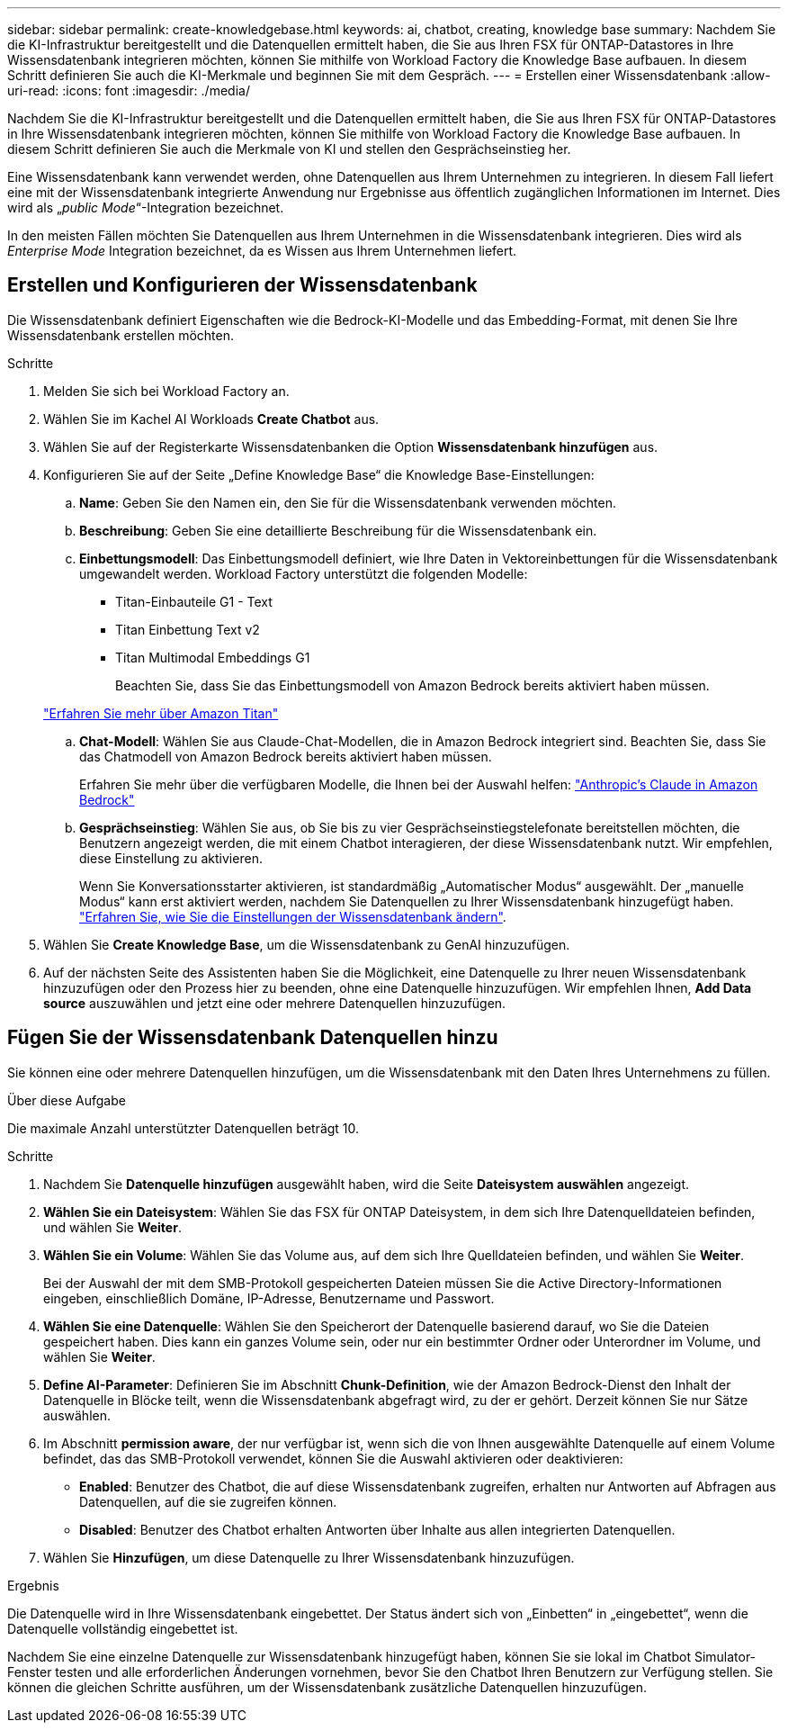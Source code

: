 ---
sidebar: sidebar 
permalink: create-knowledgebase.html 
keywords: ai, chatbot, creating, knowledge base 
summary: Nachdem Sie die KI-Infrastruktur bereitgestellt und die Datenquellen ermittelt haben, die Sie aus Ihren FSX für ONTAP-Datastores in Ihre Wissensdatenbank integrieren möchten, können Sie mithilfe von Workload Factory die Knowledge Base aufbauen. In diesem Schritt definieren Sie auch die KI-Merkmale und beginnen Sie mit dem Gespräch. 
---
= Erstellen einer Wissensdatenbank
:allow-uri-read: 
:icons: font
:imagesdir: ./media/


[role="lead"]
Nachdem Sie die KI-Infrastruktur bereitgestellt und die Datenquellen ermittelt haben, die Sie aus Ihren FSX für ONTAP-Datastores in Ihre Wissensdatenbank integrieren möchten, können Sie mithilfe von Workload Factory die Knowledge Base aufbauen. In diesem Schritt definieren Sie auch die Merkmale von KI und stellen den Gesprächseinstieg her.

Eine Wissensdatenbank kann verwendet werden, ohne Datenquellen aus Ihrem Unternehmen zu integrieren. In diesem Fall liefert eine mit der Wissensdatenbank integrierte Anwendung nur Ergebnisse aus öffentlich zugänglichen Informationen im Internet. Dies wird als „_public Mode_“-Integration bezeichnet.

In den meisten Fällen möchten Sie Datenquellen aus Ihrem Unternehmen in die Wissensdatenbank integrieren. Dies wird als _Enterprise Mode_ Integration bezeichnet, da es Wissen aus Ihrem Unternehmen liefert.



== Erstellen und Konfigurieren der Wissensdatenbank

Die Wissensdatenbank definiert Eigenschaften wie die Bedrock-KI-Modelle und das Embedding-Format, mit denen Sie Ihre Wissensdatenbank erstellen möchten.

.Schritte
. Melden Sie sich bei Workload Factory an.
. Wählen Sie im Kachel AI Workloads *Create Chatbot* aus.
. Wählen Sie auf der Registerkarte Wissensdatenbanken die Option *Wissensdatenbank hinzufügen* aus.
. Konfigurieren Sie auf der Seite „Define Knowledge Base“ die Knowledge Base-Einstellungen:
+
.. *Name*: Geben Sie den Namen ein, den Sie für die Wissensdatenbank verwenden möchten.
.. *Beschreibung*: Geben Sie eine detaillierte Beschreibung für die Wissensdatenbank ein.
.. *Einbettungsmodell*: Das Einbettungsmodell definiert, wie Ihre Daten in Vektoreinbettungen für die Wissensdatenbank umgewandelt werden. Workload Factory unterstützt die folgenden Modelle:
+
*** Titan-Einbauteile G1 - Text
*** Titan Einbettung Text v2
*** Titan Multimodal Embeddings G1
+
Beachten Sie, dass Sie das Einbettungsmodell von Amazon Bedrock bereits aktiviert haben müssen.

+
https://aws.amazon.com/bedrock/titan/["Erfahren Sie mehr über Amazon Titan"^]



.. *Chat-Modell*: Wählen Sie aus Claude-Chat-Modellen, die in Amazon Bedrock integriert sind. Beachten Sie, dass Sie das Chatmodell von Amazon Bedrock bereits aktiviert haben müssen.
+
Erfahren Sie mehr über die verfügbaren Modelle, die Ihnen bei der Auswahl helfen: https://aws.amazon.com/bedrock/claude/["Anthropic's Claude in Amazon Bedrock"^]

.. *Gesprächseinstieg*: Wählen Sie aus, ob Sie bis zu vier Gesprächseinstiegstelefonate bereitstellen möchten, die Benutzern angezeigt werden, die mit einem Chatbot interagieren, der diese Wissensdatenbank nutzt. Wir empfehlen, diese Einstellung zu aktivieren.
+
Wenn Sie Konversationsstarter aktivieren, ist standardmäßig „Automatischer Modus“ ausgewählt. Der „manuelle Modus“ kann erst aktiviert werden, nachdem Sie Datenquellen zu Ihrer Wissensdatenbank hinzugefügt haben. link:manage-knowledgebase.html["Erfahren Sie, wie Sie die Einstellungen der Wissensdatenbank ändern"].



. Wählen Sie *Create Knowledge Base*, um die Wissensdatenbank zu GenAI hinzuzufügen.
. Auf der nächsten Seite des Assistenten haben Sie die Möglichkeit, eine Datenquelle zu Ihrer neuen Wissensdatenbank hinzuzufügen oder den Prozess hier zu beenden, ohne eine Datenquelle hinzuzufügen. Wir empfehlen Ihnen, *Add Data source* auszuwählen und jetzt eine oder mehrere Datenquellen hinzuzufügen.




== Fügen Sie der Wissensdatenbank Datenquellen hinzu

Sie können eine oder mehrere Datenquellen hinzufügen, um die Wissensdatenbank mit den Daten Ihres Unternehmens zu füllen.

.Über diese Aufgabe
Die maximale Anzahl unterstützter Datenquellen beträgt 10.

.Schritte
. Nachdem Sie *Datenquelle hinzufügen* ausgewählt haben, wird die Seite *Dateisystem auswählen* angezeigt.
. *Wählen Sie ein Dateisystem*: Wählen Sie das FSX für ONTAP Dateisystem, in dem sich Ihre Datenquelldateien befinden, und wählen Sie *Weiter*.
. *Wählen Sie ein Volume*: Wählen Sie das Volume aus, auf dem sich Ihre Quelldateien befinden, und wählen Sie *Weiter*.
+
Bei der Auswahl der mit dem SMB-Protokoll gespeicherten Dateien müssen Sie die Active Directory-Informationen eingeben, einschließlich Domäne, IP-Adresse, Benutzername und Passwort.

. *Wählen Sie eine Datenquelle*: Wählen Sie den Speicherort der Datenquelle basierend darauf, wo Sie die Dateien gespeichert haben. Dies kann ein ganzes Volume sein, oder nur ein bestimmter Ordner oder Unterordner im Volume, und wählen Sie *Weiter*.
. *Define AI-Parameter*: Definieren Sie im Abschnitt *Chunk-Definition*, wie der Amazon Bedrock-Dienst den Inhalt der Datenquelle in Blöcke teilt, wenn die Wissensdatenbank abgefragt wird, zu der er gehört. Derzeit können Sie nur Sätze auswählen.
. Im Abschnitt *permission aware*, der nur verfügbar ist, wenn sich die von Ihnen ausgewählte Datenquelle auf einem Volume befindet, das das SMB-Protokoll verwendet, können Sie die Auswahl aktivieren oder deaktivieren:
+
** *Enabled*: Benutzer des Chatbot, die auf diese Wissensdatenbank zugreifen, erhalten nur Antworten auf Abfragen aus Datenquellen, auf die sie zugreifen können.
** *Disabled*: Benutzer des Chatbot erhalten Antworten über Inhalte aus allen integrierten Datenquellen.


. Wählen Sie *Hinzufügen*, um diese Datenquelle zu Ihrer Wissensdatenbank hinzuzufügen.


.Ergebnis
Die Datenquelle wird in Ihre Wissensdatenbank eingebettet. Der Status ändert sich von „Einbetten“ in „eingebettet“, wenn die Datenquelle vollständig eingebettet ist.

Nachdem Sie eine einzelne Datenquelle zur Wissensdatenbank hinzugefügt haben, können Sie sie lokal im Chatbot Simulator-Fenster testen und alle erforderlichen Änderungen vornehmen, bevor Sie den Chatbot Ihren Benutzern zur Verfügung stellen. Sie können die gleichen Schritte ausführen, um der Wissensdatenbank zusätzliche Datenquellen hinzuzufügen.
